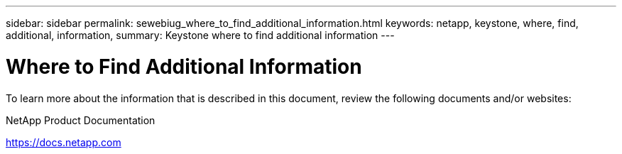 ---
sidebar: sidebar
permalink: sewebiug_where_to_find_additional_information.html
keywords: netapp, keystone, where, find, additional, information,
summary: Keystone where to find additional information
---

= Where to Find Additional Information
:hardbreaks:
:nofooter:
:icons: font
:linkattrs:
:imagesdir: ./media/

//
// This file was created with NDAC Version 2.0 (August 17, 2020)
//
// 2020-10-20 10:59:40.389117
//

[.lead]
To learn more about the information that is described in this document, review the following documents and/or websites:

NetApp Product Documentation

https://docs.netapp.com[https://docs.netapp.com^]

